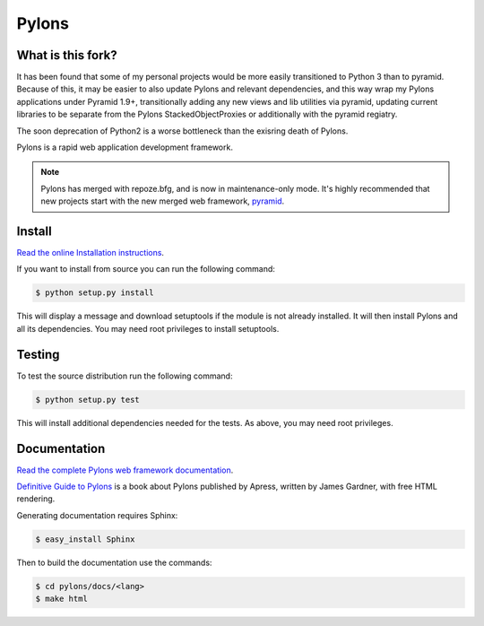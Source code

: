 Pylons
++++++

What is this fork?
==================

It has been found that some of my personal projects would be more easily
transitioned to Python 3 than to pyramid. Because of this, it may be easier
to also update Pylons and relevant dependencies, and this way wrap my Pylons
applications under Pyramid 1.9+, transitionally adding any new views and lib
utilities via pyramid, updating current libraries to be separate from the
Pylons StackedObjectProxies or additionally with the pyramid regiatry.

The soon deprecation of Python2 is a worse bottleneck than the exisring death
of Pylons.

.. image:: https://secure.travis-ci.org/Pylons/pylons.png?branch=master
   :alt: Build Status
   :target: https://secure.travis-ci.org/Pylons/pylons

Pylons is a rapid web application development framework.

.. note::

    Pylons has merged with repoze.bfg, and is now in maintenance-only
    mode. It's highly recommended that new projects start with the new
    merged web framework, `pyramid <http://www.pylonsproject.org/>`_.

Install
=======

`Read the online Installation instructions
<http://docs.pylonsproject.org/projects/pylons-webframework/en/latest/gettingstarted.html#installing>`_.

If you want to install from source you can run the following command:

.. code-block :: bash

    $ python setup.py install

This will display a message and download setuptools if the module is not
already installed. It will then install Pylons and all its dependencies. You
may need root privileges to install setuptools.

Testing
=======

To test the source distribution run the following command:

.. code-block :: bash

    $ python setup.py test

This will install additional dependencies needed for the tests. As above, you
may need root privileges.

Documentation
=============

`Read the complete Pylons web framework documentation
<http://docs.pylonsproject.org/projects/pylons-webframework/>`_.

`Definitive Guide to Pylons <https://thejimmyg.github.io/pylonsbook/>`_ is a book about Pylons published by Apress, written by James Gardner, with free HTML rendering.

Generating documentation requires Sphinx:

.. code-block :: bash

    $ easy_install Sphinx

Then to build the documentation use the commands:

.. code-block :: bash

    $ cd pylons/docs/<lang>
    $ make html
